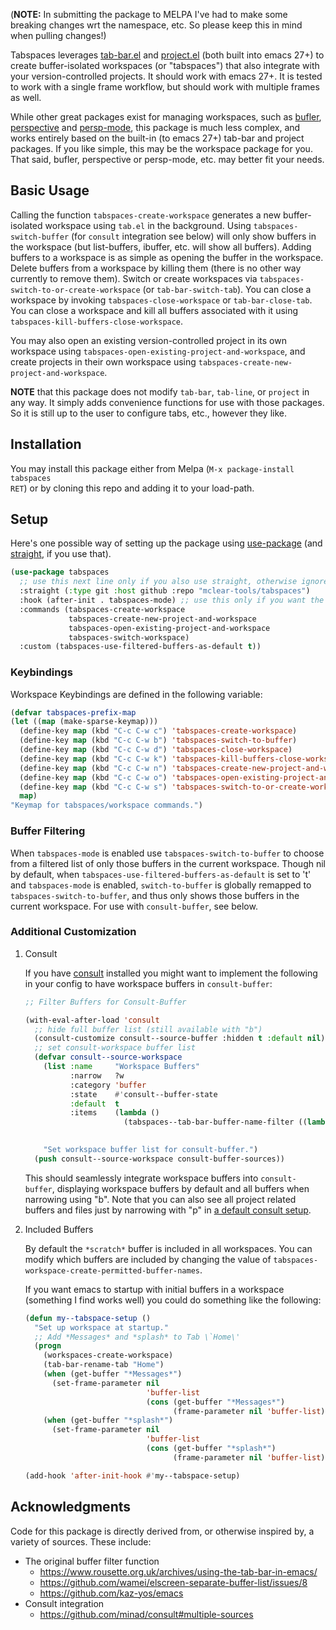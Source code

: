 (*NOTE:* In submitting the package to MELPA I've had to make some breaking changes
wrt the namespace, etc. So please keep this in mind when pulling changes!)

Tabspaces leverages [[https://github.com/emacs-mirror/emacs/blob/master/lisp/tab-bar.el][tab-bar.el]] and [[https://github.com/emacs-mirror/emacs/blob/master/lisp/progmodes/project.el][project.el]] (both built into emacs 27+) to
create buffer-isolated workspaces (or "tabspaces") that also integrate with your
version-controlled projects. It should work with emacs 27+. It is tested to work
with a single frame workflow, but should work with multiple frames as well. 

While other great packages exist for managing workspaces, such as [[https://github.com/alphapapa/bufler.el][bufler]],
[[https://github.com/nex3/perspective-el][perspective]] and [[https://github.com/Bad-ptr/persp-mode.el][persp-mode]], this package is much less complex, and works
entirely based on the built-in (to emacs 27+) tab-bar and project packages. If
you like simple, this may be the workspace package for you. That said, bufler,
perspective or persp-mode, etc. may better fit your needs.

** Basic Usage

Calling the function =tabspaces-create-workspace= generates a new buffer-isolated
workspace using =tab.el= in the background. Using =tabspaces-switch-buffer= (for
=consult= integration see below) will only show buffers in the workspace (but
list-buffers, ibuffer, etc. will show all buffers). Adding buffers to a
workspace is as simple as opening the buffer in the workspace. Delete buffers
from a workspace by killing them (there is no other way currently to remove
them). Switch or create workspaces via =tabspaces-switch-to-or-create-workspace=
(or =tab-bar-switch-tab=). You can close a workspace by invoking
=tabspaces-close-workspace= or =tab-bar-close-tab=. You can close a workspace and
kill all buffers associated with it using
=tabspaces-kill-buffers-close-workspace=.

You may also open an existing version-controlled project in its own workspace
using =tabspaces-open-existing-project-and-workspace=, and create projects
in their own workspace using =tabspaces-create-new-project-and-workspace=. 

*NOTE* that this package does not modify =tab-bar=, =tab-line=, or =project= in any way.
It simply adds convenience functions for use with those packages. So it is still
up to the user to configure tabs, etc., however they like.  

** Installation

You may install this package either from Melpa (=M-x package-install tabspaces
RET=) or by cloning this repo and adding it to your load-path. 

** Setup

Here's one possible way of setting up the package using [[https://github.com/jwiegley/use-package][use-package]] (and
[[https://github.com/raxod502/straight.el][straight]], if you use that).

#+begin_src emacs-lisp
(use-package tabspaces
  ;; use this next line only if you also use straight, otherwise ignore it. 
  :straight (:type git :host github :repo "mclear-tools/tabspaces")
  :hook (after-init . tabspaces-mode) ;; use this only if you want the minor-mode loaded at startup. 
  :commands (tabspaces-create-workspace
             tabspaces-create-new-project-and-workspace
             tabspaces-open-existing-project-and-workspace
             tabspaces-switch-workspace)
  :custom (tabspaces-use-filtered-buffers-as-default t))
#+end_src

*** Keybindings 
Workspace Keybindings are defined in the following variable:

#+begin_src emacs-lisp
  (defvar tabspaces-prefix-map
  (let ((map (make-sparse-keymap)))
    (define-key map (kbd "C-c C-w c") 'tabspaces-create-workspace)
    (define-key map (kbd "C-c C-w b") 'tabspaces-switch-to-buffer)
    (define-key map (kbd "C-c C-w d") 'tabspaces-close-workspace)
    (define-key map (kbd "C-c C-w k") 'tabspaces-kill-buffers-close-workspace)
    (define-key map (kbd "C-c C-w n") 'tabspaces-create-new-project-and-workspace)
    (define-key map (kbd "C-c C-w o") 'tabspaces-open-existing-project-and-workspace)
    (define-key map (kbd "C-c C-w s") 'tabspaces-switch-to-or-create-workspace)
    map)
  "Keymap for tabspaces/workspace commands.")
#+end_src

*** Buffer Filtering

When =tabspaces-mode= is enabled use =tabspaces-switch-to-buffer= to choose from a
filtered list of only those buffers in the current workspace. Though nil by
default, when =tabspaces-use-filtered-buffers-as-default= is set to 't' and
=tabspaces-mode= is enabled, =switch-to-buffer= is globally remapped to
=tabspaces-switch-to-buffer=, and thus only shows those buffers in the current
workspace. For use with =consult-buffer=, see below.

*** Additional Customization

**** Consult

If you have [[https://github.com/minad/consult][consult]] installed you might want to implement the following in your
config to have workspace buffers in =consult-buffer=:

#+begin_src emacs-lisp
  ;; Filter Buffers for Consult-Buffer

  (with-eval-after-load 'consult
    ;; hide full buffer list (still available with "b")
    (consult-customize consult--source-buffer :hidden t :default nil)
    ;; set consult-workspace buffer list
    (defvar consult--source-workspace
      (list :name     "Workspace Buffers"
            :narrow   ?w
            :category 'buffer
            :state    #'consult--buffer-state
            :default  t
            :items    (lambda ()
                        (tabspaces--tab-bar-buffer-name-filter ((lambda () (consult--buffer-query :sort 'visibility
                                                                                                    :as #'buffer-name))))))

      "Set workspace buffer list for consult-buffer.")
    (push consult--source-workspace consult-buffer-sources))
#+end_src

This should seamlessly integrate workspace buffers into =consult-buffer=,
displaying workspace buffers by default and all buffers when narrowing using
"b". Note that you can also see all project related buffers and files just by
narrowing with "p" in [[https://github.com/minad/consult#configuration][a default consult setup]].

**** Included Buffers

By default the =*scratch*= buffer is included in all workspaces. You can modify
which buffers are included by changing the value of
=tabspaces-workspace-create-permitted-buffer-names=.

If you want emacs to startup with initial buffers in a workspace (something I
find works well) you could do something like the following:

#+begin_src emacs-lisp
  (defun my--tabspace-setup ()
    "Set up workspace at startup."
    ;; Add *Messages* and *splash* to Tab \`Home\'
    (progn
      (workspaces-create-workspace)
      (tab-bar-rename-tab "Home")
      (when (get-buffer "*Messages*")
        (set-frame-parameter nil
                             'buffer-list
                             (cons (get-buffer "*Messages*")
                                   (frame-parameter nil 'buffer-list))))
      (when (get-buffer "*splash*")
        (set-frame-parameter nil
                             'buffer-list
                             (cons (get-buffer "*splash*")
                                   (frame-parameter nil 'buffer-list))))))

  (add-hook 'after-init-hook #'my--tabspace-setup)
#+end_src



** Acknowledgments
Code for this package is directly derived from, or otherwise inspired by, a
variety of sources. These include:

- The original buffer filter function
   + https://www.rousette.org.uk/archives/using-the-tab-bar-in-emacs/
   + https://github.com/wamei/elscreen-separate-buffer-list/issues/8
   + https://github.com/kaz-yos/emacs
- Consult integration
   + https://github.com/minad/consult#multiple-sources
